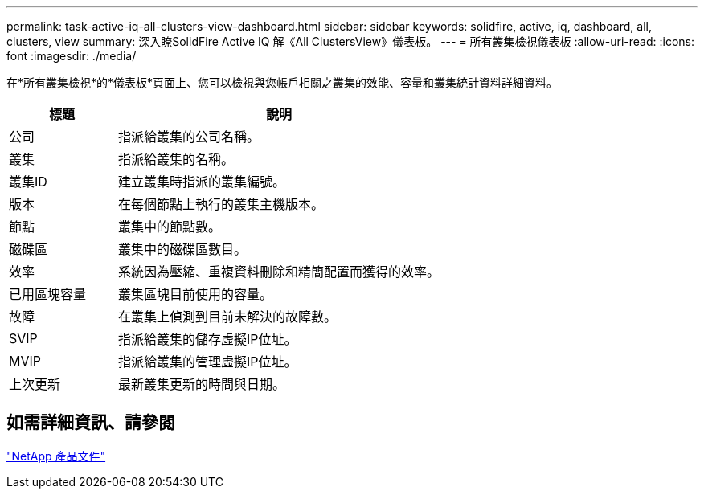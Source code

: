 ---
permalink: task-active-iq-all-clusters-view-dashboard.html 
sidebar: sidebar 
keywords: solidfire, active, iq, dashboard, all, clusters, view 
summary: 深入瞭SolidFire Active IQ 解《All ClustersView》儀表板。 
---
= 所有叢集檢視儀表板
:allow-uri-read: 
:icons: font
:imagesdir: ./media/


[role="lead"]
在*所有叢集檢視*的*儀表板*頁面上、您可以檢視與您帳戶相關之叢集的效能、容量和叢集統計資料詳細資料。

[cols="25,75"]
|===
| 標題 | 說明 


| 公司 | 指派給叢集的公司名稱。 


| 叢集 | 指派給叢集的名稱。 


| 叢集ID | 建立叢集時指派的叢集編號。 


| 版本 | 在每個節點上執行的叢集主機版本。 


| 節點 | 叢集中的節點數。 


| 磁碟區 | 叢集中的磁碟區數目。 


| 效率 | 系統因為壓縮、重複資料刪除和精簡配置而獲得的效率。 


| 已用區塊容量 | 叢集區塊目前使用的容量。 


| 故障 | 在叢集上偵測到目前未解決的故障數。 


| SVIP | 指派給叢集的儲存虛擬IP位址。 


| MVIP | 指派給叢集的管理虛擬IP位址。 


| 上次更新 | 最新叢集更新的時間與日期。 
|===


== 如需詳細資訊、請參閱

https://www.netapp.com/support-and-training/documentation/["NetApp 產品文件"^]
